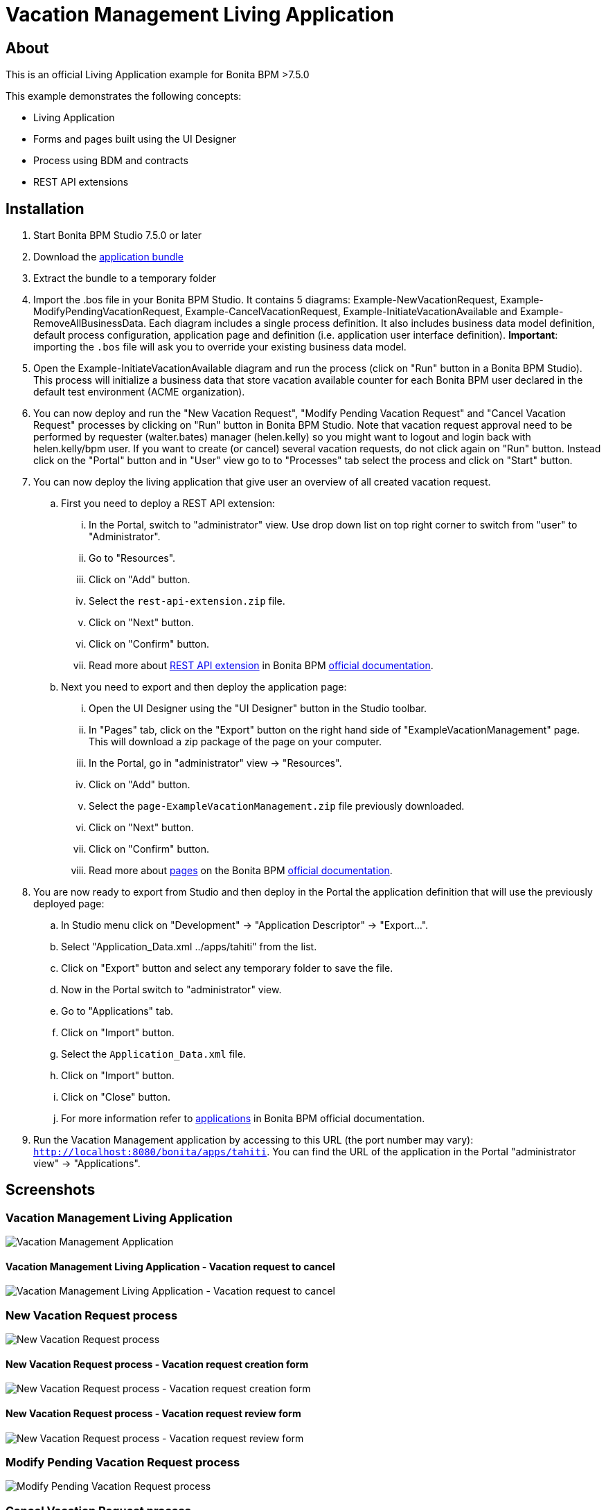 = Vacation Management Living Application

== About
This is an official Living Application example for Bonita BPM >7.5.0

This example demonstrates the following concepts:

* Living Application
* Forms and pages built using the UI Designer
* Process using BDM and contracts
* REST API extensions

== Installation

. Start Bonita BPM Studio 7.5.0 or later
. Download the https://github.com/Bonitasoft-Community/vacation-management-example/releases[application bundle]
. Extract the bundle to a temporary folder
. Import the .bos file in your Bonita BPM Studio. It contains 5 diagrams: Example-NewVacationRequest, Example-ModifyPendingVacationRequest, Example-CancelVacationRequest, Example-InitiateVacationAvailable and Example-RemoveAllBusinessData. Each diagram includes a single process definition. It also includes business data model definition, default process configuration, application page and definition (i.e. application user interface definition). *Important*: importing the `.bos` file will ask you to override your existing business data model.
. Open the Example-InitiateVacationAvailable diagram and run the process (click on "Run" button in a Bonita BPM Studio). This process will initialize a business data that store vacation available counter for each Bonita BPM user declared in the default test environment (ACME organization).
. You can now deploy and run the "New Vacation Request", "Modify Pending Vacation Request"  and "Cancel Vacation Request" processes by clicking on "Run" button in Bonita BPM Studio. Note that vacation request approval need to be performed by requester (walter.bates) manager (helen.kelly) so you might want to logout and login back with helen.kelly/bpm user. If you want to create (or cancel) several vacation requests, do not click again on "Run" button. Instead click on the "Portal" button and in "User" view go to to "Processes" tab select the process and click on "Start" button.
. You can now deploy the living application that give user an overview of all created vacation request.
.. First you need to deploy a REST API extension:
... In the Portal, switch to "administrator" view. Use drop down list on top right corner to switch from "user" to "Administrator".
... Go to "Resources".
... Click on "Add" button.
... Select the `rest-api-extension.zip` file.
... Click on "Next" button.
... Click on "Confirm" button.
... Read more about http://documentation.bonitasoft.com/?page=rest-api-extensions[REST API extension] in Bonita BPM http://documentation.bonitasoft.com/[official documentation].
.. Next you need to export and then deploy the application page:
... Open the UI Designer using the "UI Designer" button in the Studio toolbar.
... In "Pages" tab, click on the "Export" button on the right hand side of "ExampleVacationManagement" page. This will download a zip package of the page on your computer.
... In the Portal, go in "administrator" view -> "Resources".
... Click on "Add" button.
... Select the `page-ExampleVacationManagement.zip` file previously downloaded.
... Click on "Next" button.
... Click on "Confirm" button.
... Read more about http://documentation.bonitasoft.com/?page=pages[pages] on the Bonita BPM http://documentation.bonitasoft.com/[official documentation].
. You are now ready to export from Studio and then deploy in the Portal the application definition that will use the previously deployed page:
.. In Studio menu click on "Development" -> "Application Descriptor" -> "Export...".
.. Select "Application_Data.xml ../apps/tahiti" from the list.
.. Click on "Export" button and select any temporary folder to save the file.
.. Now in the Portal switch to "administrator" view.
.. Go to "Applications" tab.
.. Click on "Import" button.
.. Select the `Application_Data.xml` file.
.. Click on "Import" button.
.. Click on "Close" button.
.. For more information refer to http://documentation.bonitasoft.com/?page=applications[applications] in Bonita BPM official documentation.
. Run the Vacation Management application by accessing to this URL (the port number may vary): http://localhost:8080/bonita/apps/tahiti[`http://localhost:8080/bonita/apps/tahiti`]. You can find the URL of the application in the Portal "administrator view" -> "Applications".

== Screenshots
=== Vacation Management Living Application
image::./screenshots/livingAppsMyVacationRequest.png?raw=true[Vacation Management Application]

==== Vacation Management Living Application - Vacation request to cancel
image::./screenshots/formCancelVacationRequestInstantiation.png?raw=true[Vacation Management Living Application - Vacation request to cancel]

=== New Vacation Request process
image::./screenshots/newVacationRequest.png?raw=true[New Vacation Request process]

==== New Vacation Request process - Vacation request creation form
image::./screenshots/formNewVacationRequestInstantiation.png?raw=true[New Vacation Request process - Vacation request creation form]

==== New Vacation Request process - Vacation request review form
image::./screenshots/formReviewVacationRequest.png?raw=true[New Vacation Request process - Vacation request review form]

=== Modify Pending Vacation Request process
image::./screenshots/modifyPendingVacationRequest.png?raw=true[Modify Pending Vacation Request process]

=== Cancel Vacation Request process
image::./screenshots/cancelVacationRequest.png?raw=true[Cancel Vacation Request process]

==== Cancel Vacation Request process - Vacation request canceled review form
image::./screenshots/formReviewVacationRequestCancellation.png?raw=true[Cancel Vacation Request process - Vacation request canceled review form]

=== Initiate Vacation Available process
image::./screenshots/initiateVacationRequest.png?raw=true[Initiate Vacation Available process]

=== Remove all business data process
image::./screenshots/initiateVacationRequest.png?raw=true[Remove all business data process]

== Compatibility
This example has been created and built with Bonita BPM 7.5.0 Community Edition.

It should be compatible with any newer version as well as Subscription edition.

== Known limitations
None so far.

== Issues
Reports issues and improvement requests on GitHub tracker.
